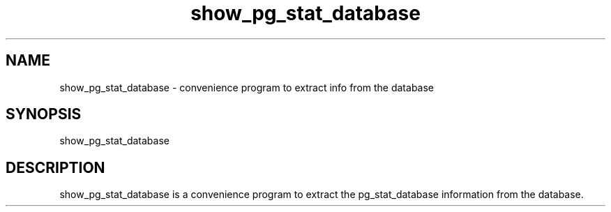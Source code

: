 '\" Copyright (C) 2017 AT&T Intellectual Property. All rights reserved. 
'\"
'\" Licensed under the Apache License, Version 2.0 (the "License");
'\" you may not use this code except in compliance
'\" with the License. You may obtain a copy of the License
'\" at http://www.apache.org/licenses/LICENSE-2.0
'\" 
'\" Unless required by applicable law or agreed to in writing, software 
'\" distributed under the License is distributed on an "AS IS" BASIS, 
'\" WITHOUT WARRANTIES OR CONDITIONS OF ANY KIND, either express or 
'\" implied. See the License for the specific language governing 
'\" permissions and limitations under the License.
.TH show_pg_stat_database 1PG {{DATE}} ONAP ONAP
.SH NAME
show_pg_stat_database - convenience program to extract info from the database
.SH SYNOPSIS
show_pg_stat_database
.SH DESCRIPTION
show_pg_stat_database is a convenience program to extract the pg_stat_database information from the database.
